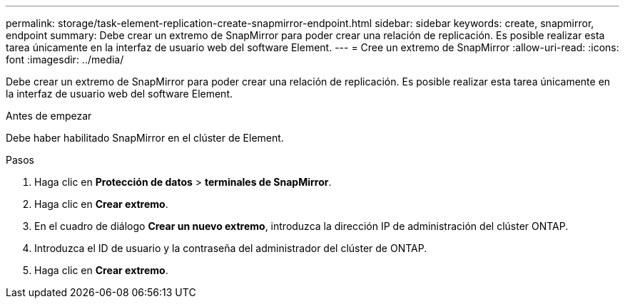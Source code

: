 ---
permalink: storage/task-element-replication-create-snapmirror-endpoint.html 
sidebar: sidebar 
keywords: create, snapmirror, endpoint 
summary: Debe crear un extremo de SnapMirror para poder crear una relación de replicación. Es posible realizar esta tarea únicamente en la interfaz de usuario web del software Element. 
---
= Cree un extremo de SnapMirror
:allow-uri-read: 
:icons: font
:imagesdir: ../media/


[role="lead"]
Debe crear un extremo de SnapMirror para poder crear una relación de replicación. Es posible realizar esta tarea únicamente en la interfaz de usuario web del software Element.

.Antes de empezar
Debe haber habilitado SnapMirror en el clúster de Element.

.Pasos
. Haga clic en *Protección de datos* > *terminales de SnapMirror*.
. Haga clic en *Crear extremo*.
. En el cuadro de diálogo *Crear un nuevo extremo*, introduzca la dirección IP de administración del clúster ONTAP.
. Introduzca el ID de usuario y la contraseña del administrador del clúster de ONTAP.
. Haga clic en *Crear extremo*.

